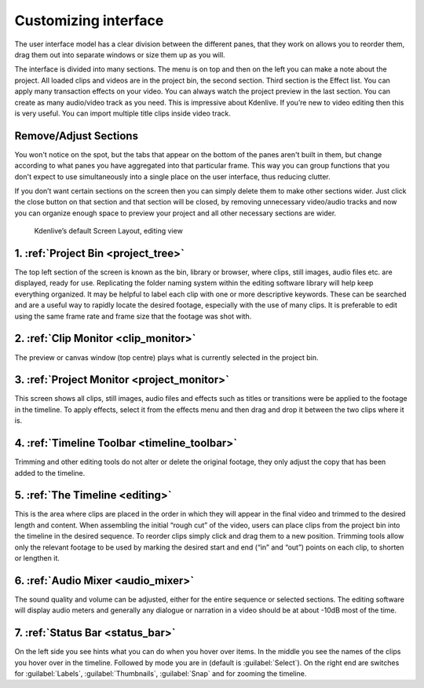 .. meta::
   :description: Introduction to Kdenlive's window system and widgets
   :keywords: KDE, Kdenlive, user interface, documentation, user manual, video editor, open source, free, learn, easy, timeline, toolbar

.. metadata-placeholder

   :authors: - Eugen Mohr
             - Maris Stalte (https://userbase.kde.org/User:limerick)
             
   :license: Creative Commons License SA 4.0


.. _customizing_interface:

Customizing interface
---------------------
The user interface model has a clear division between the different panes, that they work on allows you to reorder them, drag them out into separate windows or size them up as you will.

The interface is divided into many sections. The menu is on top and then on the left you can make a note about the project. All loaded clips and videos are in the project bin, the second section. Third section is the Effect list. You can apply many transaction effects on your video. You can always watch the project preview in the last section. You can create as many audio/video track as you need. This is impressive about Kdenlive. If you’re new to video editing then this is very useful. You can import multiple title clips inside video track.

Remove/Adjust Sections
``````````````````````

You won't notice on the spot, but the tabs that appear on the bottom of the panes aren't built in them, but change according to what panes you have aggregated into that particular frame. This way you can group functions that you don't expect to use simultaneously into a single place on the user interface, thus reducing clutter.

If you don’t want certain sections on the screen then you can simply delete them to make other sections wider. Just click the close button on that section and that section will be closed, by removing unnecessary video/audio tracks and now you can organize enough space to preview your project and all other necessary sections are wider.

.. figure:: /images/KDENLIVE_User_Interface.png
   :width: 650px
   :alt: interface_window-system_editing-screen

   Kdenlive’s default Screen Layout, editing view

1. :ref:`Project Bin <project_tree>`
````````````````````````````````````
The top left section of the screen is known as the bin, library or browser, where clips, still images, audio files etc. are displayed, ready for use. Replicating the folder naming system within the editing software library will help keep everything organized. It may be helpful to label each clip with one or more descriptive keywords. These can be searched and are a useful way to rapidly locate the desired footage, especially with the use of many clips. It is preferable to edit using the same frame rate and frame size that the footage was shot with. 

2. :ref:`Clip Monitor <clip_monitor>`
`````````````````````````````````````
The preview or canvas window (top centre) plays what is currently selected in the project bin.

3. :ref:`Project Monitor <project_monitor>`
```````````````````````````````````````````
This screen shows all clips, still images, audio files and effects such as titles or transitions were be applied to the footage in the timeline. To apply effects, select it from the effects menu and then drag and drop it between the two clips where it is.

4. :ref:`Timeline Toolbar <timeline_toolbar>`
`````````````````````````````````````````````
Trimming and other editing tools do not alter or delete the original footage, they only adjust the copy that has been added to the timeline.

5. :ref:`The Timeline <editing>`
````````````````````````````````
This is the area where clips are placed in the order in which they will appear in the final video and trimmed to the desired length and content. When assembling the initial “rough cut” of the video, users can place clips from the project bin into the timeline in the desired sequence. To reorder clips simply click and drag them to a new position. Trimming tools allow only the relevant footage to be used by marking the desired start and end (“in” and “out”) points on each clip, to shorten or lengthen it.

6. :ref:`Audio Mixer <audio_mixer>`
```````````````````````````````````
The sound quality and volume can be adjusted, either for the entire sequence or selected sections. The editing software will display audio meters and generally any dialogue or narration in a video should be at about -10dB most of the time.

7. :ref:`Status Bar <status_bar>`
`````````````````````````````````
On the left side you see hints what you can do when you hover over items. In the middle you see the names of the clips you hover over in the timeline. Followed by mode you are in (default is :guilabel:`Select`). On the right end are switches for :guilabel:`Labels`, :guilabel:`Thumbnails`, :guilabel:`Snap` and for zooming the timeline.    

